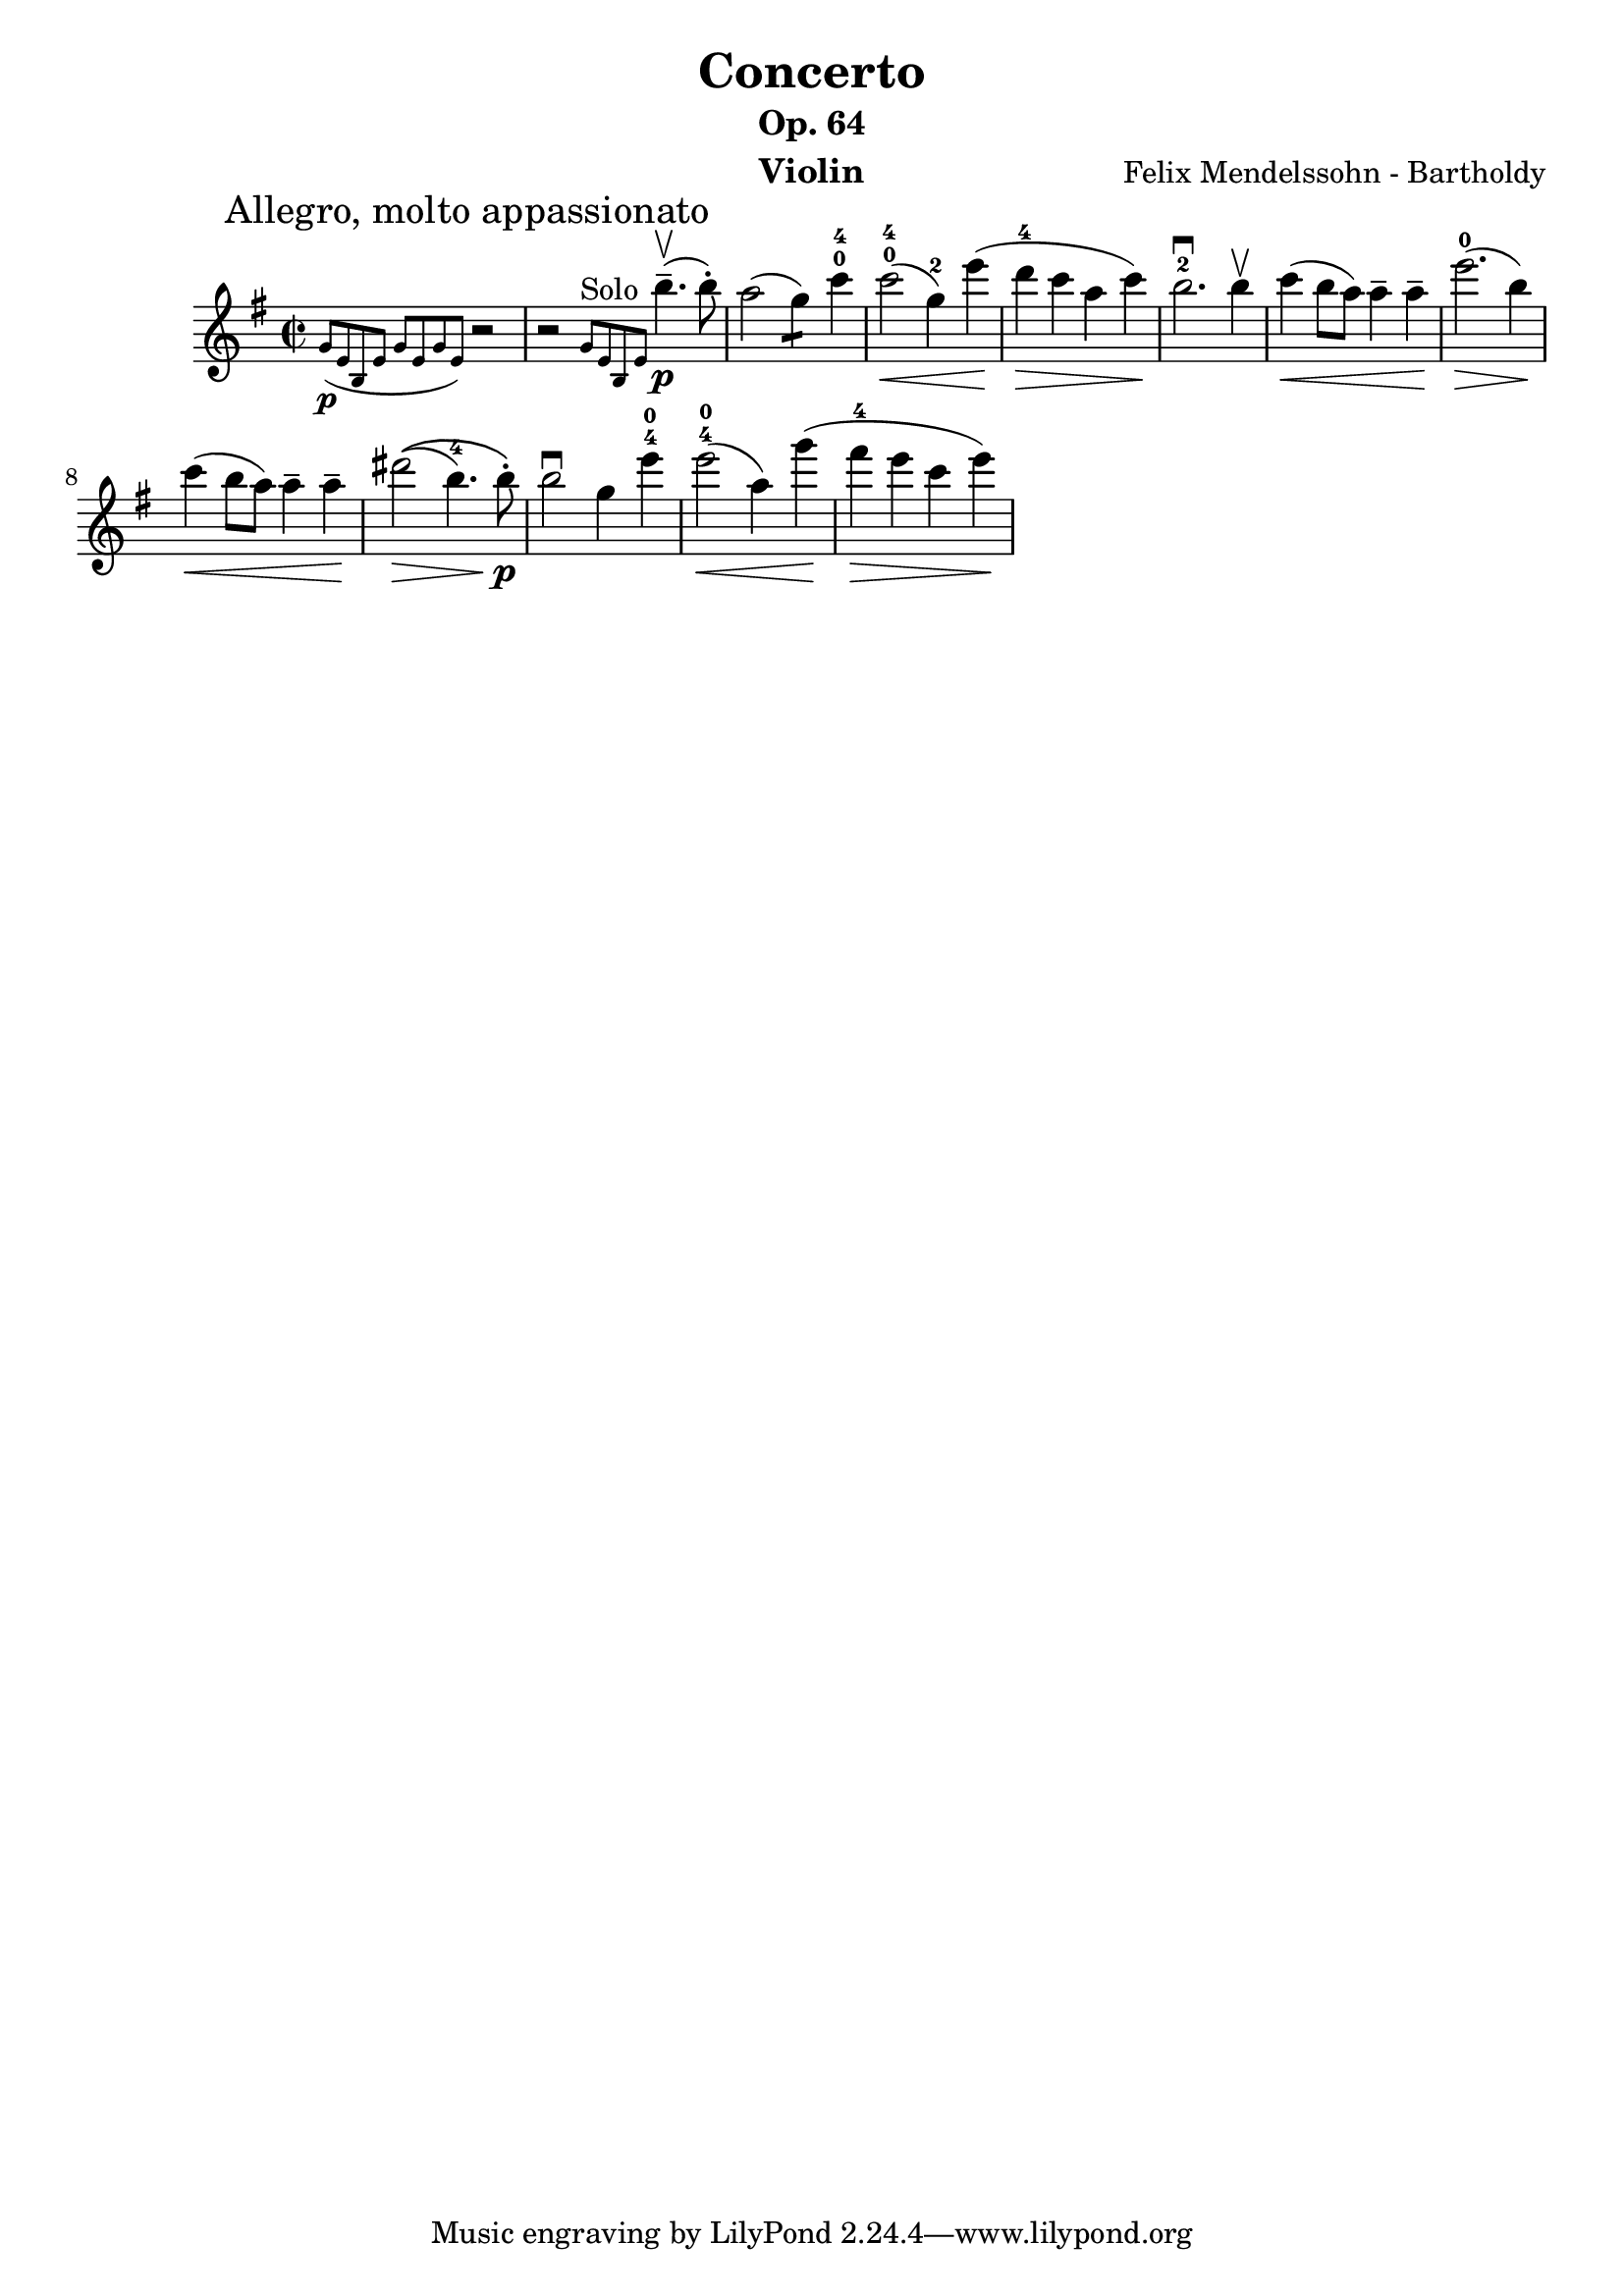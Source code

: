 \version "2.16.2"
\language "english"

\header {
  title = "Concerto"
  subtitle = "Op. 64"
  instrument = "Violin"
  composer = "Felix Mendelssohn - Bartholdy"
}
mbreak = {  \break }
smallp = \markup { \small \dynamic "p" }
partA = \relative c'' {
  \key e \minor
  \time 2/2

  \partial 2
  \grace { g8_\smallp ( [ e8 b8 e8 ] g8 [ e8 g8 e8 ] ) } \mark \markup { "Allegro, molto appassionato" } r2 |
  r2 \grace { g8^"Solo" [ e8 b8 e8 ] }  b''4.--\upbow\p ( b8-. ) |
  a2 (g4:8) c4-0-4 |
  c2-0-4\< (g4-2) e'4\! ( |
  d4-4\> c4 a4 c4\! ) |
  b2.-2\downbow b4\upbow |
  c4\< ( b8 a ) a4-- a4--\! |
  e'2.-0\> ( b4\! ) | \mbreak

  c4\< ( b8 a8 ) a4-- a4--\! |
  \phrasingSlurUp
  %% \once \override PhrasingSlur #'control-points = #'((0 . 0.5) (0 . 0.5) (0 . 0) (0 . 0))
  ds2\>\( ( b4.-4 ) b8-.\!\p\) |
  b2\downbow g4 e'4-4-0 |
  e2-4-0\< ( a,4 ) g'4\! ( |
  fs4-4\> e4 c4 e4\! ) |
}

\layout { ragged-last = ##t }
\score {
  \partA
}
